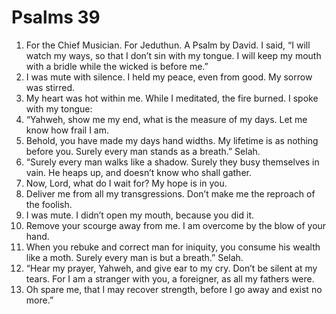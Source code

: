﻿
* Psalms 39
1. For the Chief Musician. For Jeduthun. A Psalm by David. I said, “I will watch my ways, so that I don’t sin with my tongue. I will keep my mouth with a bridle while the wicked is before me.” 
2. I was mute with silence. I held my peace, even from good. My sorrow was stirred. 
3. My heart was hot within me. While I meditated, the fire burned. I spoke with my tongue: 
4. “Yahweh, show me my end, what is the measure of my days. Let me know how frail I am. 
5. Behold, you have made my days hand widths. My lifetime is as nothing before you. Surely every man stands as a breath.” Selah. 
6. “Surely every man walks like a shadow. Surely they busy themselves in vain. He heaps up, and doesn’t know who shall gather. 
7. Now, Lord, what do I wait for? My hope is in you. 
8. Deliver me from all my transgressions. Don’t make me the reproach of the foolish. 
9. I was mute. I didn’t open my mouth, because you did it. 
10. Remove your scourge away from me. I am overcome by the blow of your hand. 
11. When you rebuke and correct man for iniquity, you consume his wealth like a moth. Surely every man is but a breath.” Selah. 
12. “Hear my prayer, Yahweh, and give ear to my cry. Don’t be silent at my tears. For I am a stranger with you, a foreigner, as all my fathers were. 
13. Oh spare me, that I may recover strength, before I go away and exist no more.” 
